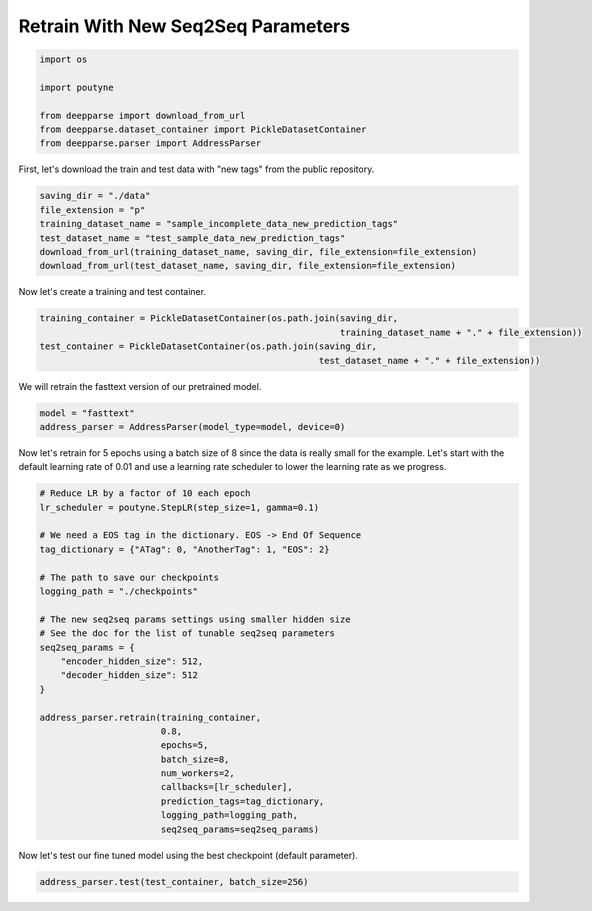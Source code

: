 .. role:: hidden
    :class: hidden-section

Retrain With New Seq2Seq Parameters
***********************************

.. code-block:: python

    import os

    import poutyne

    from deepparse import download_from_url
    from deepparse.dataset_container import PickleDatasetContainer
    from deepparse.parser import AddressParser

First, let's download the train and test data with "new tags" from the public repository.

.. code-block:: python

    saving_dir = "./data"
    file_extension = "p"
    training_dataset_name = "sample_incomplete_data_new_prediction_tags"
    test_dataset_name = "test_sample_data_new_prediction_tags"
    download_from_url(training_dataset_name, saving_dir, file_extension=file_extension)
    download_from_url(test_dataset_name, saving_dir, file_extension=file_extension)

Now let's create a training and test container.

.. code-block:: python

    training_container = PickleDatasetContainer(os.path.join(saving_dir,
                                                             training_dataset_name + "." + file_extension))
    test_container = PickleDatasetContainer(os.path.join(saving_dir,
                                                         test_dataset_name + "." + file_extension))

We will retrain the fasttext version of our pretrained model.

.. code-block:: python

    model = "fasttext"
    address_parser = AddressParser(model_type=model, device=0)

Now let's retrain for 5 epochs using a batch size of 8 since the data is really small for the example.
Let's start with the default learning rate of 0.01 and use a learning rate scheduler to lower the learning rate as we progress.

.. code-block:: python

    # Reduce LR by a factor of 10 each epoch
    lr_scheduler = poutyne.StepLR(step_size=1, gamma=0.1)

    # We need a EOS tag in the dictionary. EOS -> End Of Sequence
    tag_dictionary = {"ATag": 0, "AnotherTag": 1, "EOS": 2}

    # The path to save our checkpoints
    logging_path = "./checkpoints"

    # The new seq2seq params settings using smaller hidden size
    # See the doc for the list of tunable seq2seq parameters
    seq2seq_params = {
        "encoder_hidden_size": 512,
        "decoder_hidden_size": 512
    }

    address_parser.retrain(training_container,
                           0.8,
                           epochs=5,
                           batch_size=8,
                           num_workers=2,
                           callbacks=[lr_scheduler],
                           prediction_tags=tag_dictionary,
                           logging_path=logging_path,
                           seq2seq_params=seq2seq_params)

Now let's test our fine tuned model using the best checkpoint (default parameter).

.. code-block:: python

    address_parser.test(test_container, batch_size=256)
